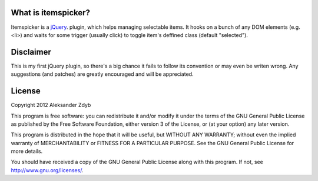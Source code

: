 What is itemspicker?
====================

Itemspicker is a jQuery_. plugin, which helps managing selectable items. It hooks on a bunch of any DOM elements (e.g. <li>) and waits for some trigger (usually click) to toggle item's deffined class (default "selected").

.. _jQuery: http://jquery.com/


Disclaimer
==========

This is my first jQuery plugin, so there's a big chance it fails to follow its convention or may even be writen wrong. Any suggestions (and patches) are greatly encouraged and will be appreciated.


License
=======

Copyright 2012 Aleksander Zdyb

This program is free software: you can redistribute it and/or modify it under the terms of the GNU General Public License as published by the Free Software Foundation, either version 3 of the License, or (at your option) any later version.

This program is distributed in the hope that it will be useful, but WITHOUT ANY WARRANTY; without even the implied warranty of MERCHANTABILITY or FITNESS FOR A PARTICULAR PURPOSE. See the GNU General Public License for more details.

You should have received a copy of the GNU General Public License along with this program.  If not, see http://www.gnu.org/licenses/.
